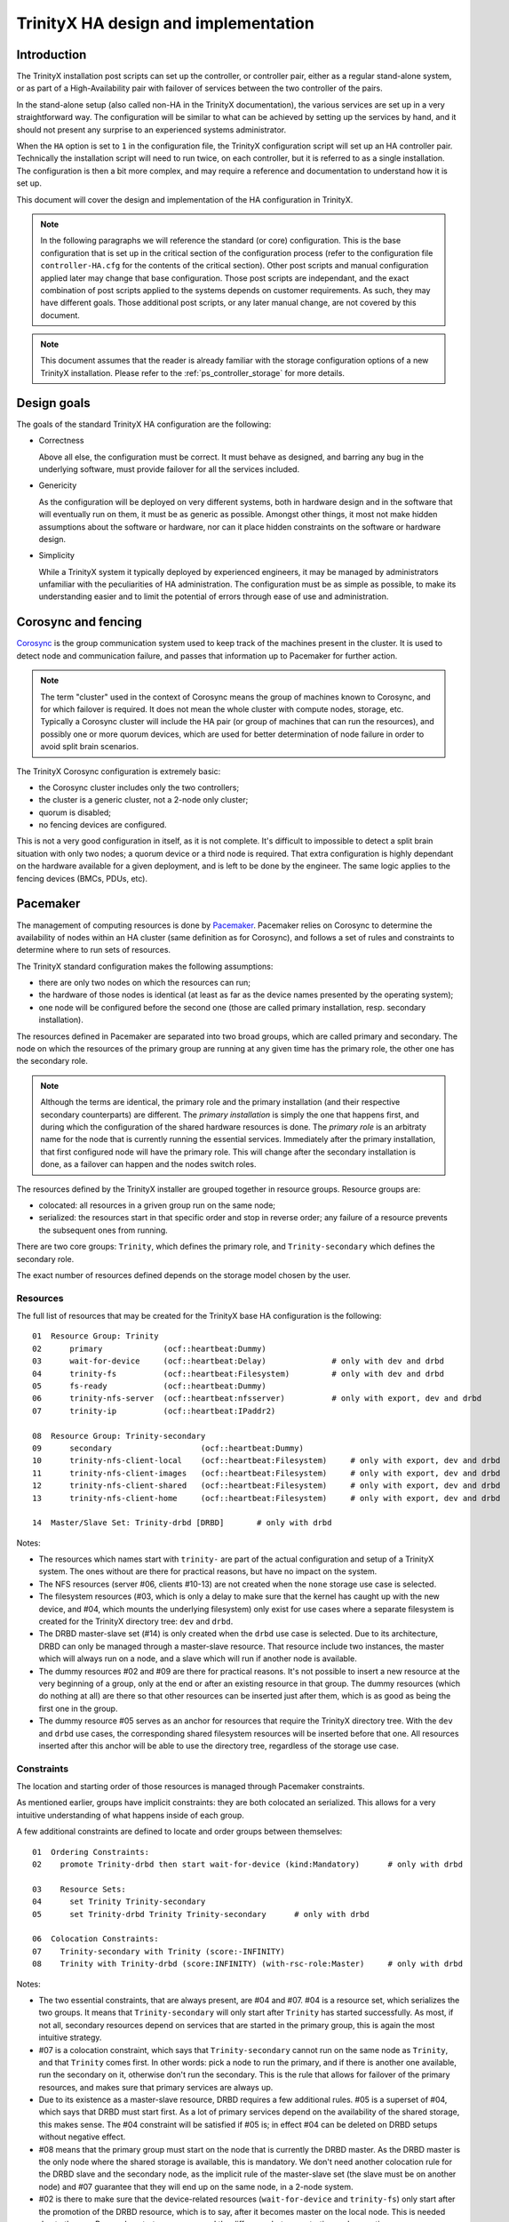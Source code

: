 
TrinityX HA design and implementation
=====================================

Introduction
------------

The TrinityX installation post scripts can set up the controller, or controller pair, either as a regular stand-alone system, or as part of a High-Availability pair with failover of services between the two controller of the pairs.

In the stand-alone setup (also called non-HA in the TrinityX documentation), the various services are set up in a very straightforward way. The configuration will be similar to what can be achieved by setting up the services by hand, and it should not present any surprise to an experienced systems administrator.

When the ``HA`` option is set to ``1`` in the configuration file, the TrinityX configuration script will set up an HA controller pair. Technically the installation script will need to run twice, on each controller, but it is referred to as a single installation. The configuration is then a bit more complex, and may require a reference and documentation to understand how it is set up.

This document will cover the design and implementation of the HA configuration in TrinityX.

.. note:: In the following paragraphs we will reference the standard (or core) configuration. This is the base configuration that is set up in the critical section of the configuration process (refer to the configuration file ``controller-HA.cfg`` for the contents of the critical section). Other post scripts and manual configuration applied later may change that base configuration. Those post scripts are independant, and the exact combination of post scripts applied to the systems depends on customer requirements. As such, they may have different goals. Those additional post scripts, or any later manual change, are not covered by this document.

.. note:: This document assumes that the reader is already familiar with the storage configuration options of a new TrinityX installation. Please refer to the :ref:`ps_controller_storage` for more details.



Design goals
------------

The goals of the standard TrinityX HA configuration are the following:

- Correctness

  Above all else, the configuration must be correct. It must behave as designed, and barring any bug in the underlying software, must provide failover for all the services included.

- Genericity

  As the configuration will be deployed on very different systems, both in hardware design and in the software that will eventually run on them, it must be as generic as possible. Amongst other things, it most not make hidden assumptions about the software or hardware, nor can it place hidden constraints on the software or hardware design.

- Simplicity

  While a TrinityX system it typically deployed by experienced engineers, it may be managed by administrators unfamiliar with the peculiarities of HA administration. The configuration must be as simple as possible, to make its understanding easier and to limit the potential of errors through ease of use and administration.



Corosync and fencing
--------------------

`Corosync <https://corosync.github.io/corosync/>`_ is the group communication system used to keep track of the machines present in the cluster. It is used to detect node and communication failure, and passes that information up to Pacemaker for further action.

.. note:: The term "cluster" used in the context of Corosync means the group of machines known to Corosync, and for which failover is required. It does not mean the whole cluster with compute nodes, storage, etc. Typically a Corosync cluster will include the HA pair (or group of machines that can run the resources), and possibly one or more quorum devices, which are used for better determination of node failure in order to avoid split brain scenarios.

The TrinityX Corosync configuration is extremely basic:

- the Corosync cluster includes only the two controllers;

- the cluster is a generic cluster, not a 2-node only cluster;

- quorum is disabled;

- no fencing devices are configured.

This is not a very good configuration in itself, as it is not complete. It's difficult to impossible to detect a split brain situation with only two nodes; a quorum device or a third node is required. That extra configuration is highly dependant on the hardware available for a given deployment, and is left to be done by the engineer. The same logic applies to the fencing devices (BMCs, PDUs, etc).



Pacemaker
---------

The management of computing resources is done by `Pacemaker <http://wiki.clusterlabs.org/wiki/Pacemaker>`_. Pacemaker relies on Corosync to determine the availability of nodes within an HA cluster (same definition as for Corosync), and follows a set of rules and constraints to determine where to run sets of resources.

The TrinityX standard configuration makes the following assumptions:

- there are only two nodes on which the resources can run;

- the hardware of those nodes is identical (at least as far as the device names presented by the operating system);

- one node will be configured before the second one (those are called primary installation, resp. secondary installation).


The resources defined in Pacemaker are separated into two broad groups, which are called primary and secondary. The node on which the resources of the primary group are running at any given time has the primary role, the other one has the secondary role.

.. note:: Although the terms are identical, the primary role and the primary installation (and their respective secondary counterparts) are different. The *primary installation* is simply the one that happens first, and during which the configuration of the shared hardware resources is done. The *primary role* is an arbitraty name for the node that is currently running the essential services. Immediately after the primary installation, that first configured node will have the primary role. This will change after the secondary installation is done, as a failover can happen and the nodes switch roles.


The resources defined by the TrinityX installer are grouped together in resource groups. Resource groups are:

- colocated: all resources in a griven group run on the same node;

- serialized: the resources start in that specific order and stop in reverse order; any failure of a resource prevents the subsequent ones from running.

There are two core groups: ``Trinity``, which defines the primary role, and ``Trinity-secondary`` which defines the secondary role.

The exact number of resources defined depends on the storage model chosen by the user.


Resources
~~~~~~~~~

The full list of resources that may be created for the TrinityX base HA configuration is the following::

    01  Resource Group: Trinity
    02      primary             (ocf::heartbeat:Dummy)
    03      wait-for-device     (ocf::heartbeat:Delay)              # only with dev and drbd
    04      trinity-fs          (ocf::heartbeat:Filesystem)         # only with dev and drbd
    05      fs-ready            (ocf::heartbeat:Dummy)
    06      trinity-nfs-server  (ocf::heartbeat:nfsserver)          # only with export, dev and drbd
    07      trinity-ip          (ocf::heartbeat:IPaddr2)
    
    08  Resource Group: Trinity-secondary
    09      secondary                   (ocf::heartbeat:Dummy)
    10      trinity-nfs-client-local    (ocf::heartbeat:Filesystem)     # only with export, dev and drbd
    11      trinity-nfs-client-images   (ocf::heartbeat:Filesystem)     # only with export, dev and drbd
    12      trinity-nfs-client-shared   (ocf::heartbeat:Filesystem)     # only with export, dev and drbd
    13      trinity-nfs-client-home     (ocf::heartbeat:Filesystem)     # only with export, dev and drbd
    
    14  Master/Slave Set: Trinity-drbd [DRBD]       # only with drbd


Notes:

- The resources which names start with ``trinity-`` are part of the actual configuration and setup of a TrinityX system. The ones without are there for practical reasons, but have no impact on the system.

- The NFS resources (server #06, clients #10-13) are not created when the ``none`` storage use case is selected.

- The filesystem resources (#03, which is only a delay to make sure that the kernel has caught up with the new device, and #04, which mounts the underlying filesystem) only exist for use cases where a separate filesystem is created for the TrinityX directory tree: ``dev`` and ``drbd``.

- The DRBD master-slave set (#14) is only created when the ``drbd`` use case is selected. Due to its architecture, DRBD can only be managed through a master-slave resource. That resource include two instances, the master which will always run on a node, and a slave which will run if another node is available.

- The dummy resources #02 and #09 are there for practical reasons. It's not possible to insert a new resource at the very beginning of a group, only at the end or after an existing resource in that group. The dummy resources (which do nothing at all) are there so that other resources can be inserted just after them, which is as good as being the first one in the group.

- The dummy resource #05 serves as an anchor for resources that require the TrinityX directory tree. With the ``dev`` and ``drbd`` use cases, the corresponding shared filesystem resources will be inserted before that one. All resources inserted after this anchor will be able to use the directory tree, regardless of the storage use case.


Constraints
~~~~~~~~~~~

The location and starting order of those resources is managed through Pacemaker constraints.

As mentioned earlier, groups have implicit constraints: they are both colocated an serialized. This allows for a very intuitive understanding of what happens inside of each group.


A few additional constraints are defined to locate and order groups between themselves::

    01  Ordering Constraints:
    02    promote Trinity-drbd then start wait-for-device (kind:Mandatory)      # only with drbd
    
    03    Resource Sets:
    04      set Trinity Trinity-secondary
    05      set Trinity-drbd Trinity Trinity-secondary      # only with drbd
    
    06  Colocation Constraints:
    07    Trinity-secondary with Trinity (score:-INFINITY)
    08    Trinity with Trinity-drbd (score:INFINITY) (with-rsc-role:Master)     # only with drbd


Notes:

- The two essential constraints, that are always present, are #04 and #07. #04 is a resource set, which serializes the two groups. It means that ``Trinity-secondary`` will only start after ``Trinity`` has started successfully. As most, if not all, secondary resources depend on services that are started in the primary group, this is again the most intuitive strategy.

- #07 is a colocation constraint, which says that ``Trinity-secondary`` cannot run on the same node as ``Trinity``, and that ``Trinity`` comes first. In other words: pick a node to run the primary, and if there is another one available, run the secondary on it, otherwise don't run the secondary. This is the rule that allows for failover of the primary resources, and makes sure that primary services are always up.

- Due to its existence as a master-slave resource, DRBD requires a few additional rules. #05 is a superset of #04, which says that DRBD must start first. As a lot of primary services depend on the availability of the shared storage, this makes sense. The #04 constraint will be satisfied if #05 is; in effect #04 can be deleted on DRBD setups without negative effect.

- #08 means that the primary group must start on the node that is currently the DRBD master. As the DRBD master is the only node where the shared storage is available, this is mandatory. We don't need another colocation rule for the DRBD slave and the secondary node, as the implicit rule of the master-slave set (the slave must be on another node) and #07 guarantee that they will end up on the same node, in a 2-node system.

- #02 is there to make sure that the device-related resources (``wait-for-device`` and ``trinity-fs``) only start after the promotion of the DRBD resource, which is to say, after it becomes master on the local node. This is needed due to the way Pacemaker starts resources, and the difference between starting and promoting a resource.



Conclusion
----------

With few carefuly chosen resources and constraints, the TrinityX HA configuration reaches all the design goals that were specified earlier:

- it is correct (barring bugs in the underlying software), as proven by repetitive testing of failover between controller nodes;

- it is generic, as it doesn't include resources that manage specific types of hardware, yet leaves room and includes documentation for the engineers to add those resources when deploying TrinityX;

- it is as simple and intuitive as possible, with very few constraints and clearly delimited primary and secondary roles. It is also extensible very easily, as there are few existing rules and constraints to be aware of.


When deploying a TrinityX HA pair, what is left for the engineer to do are the hardware-specific tasks:

- add an external Corosync quorum device;

- add fencing resources and validate the fencing configuration;

- if necessary in the ``dev`` storage use case, add a resource to assemble a RAID array and insert it before ``wait-for-device`` in the primary ``Trinity`` group.

